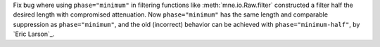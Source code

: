 Fix bug where using ``phase="minimum"`` in filtering functions like
:meth:`mne.io.Raw.filter` constructed a filter half the desired length with
compromised attenuation. Now ``phase="minimum"`` has the same length and comparable
suppression as ``phase="minimum"``, and the old (incorrect) behavior can be achieved
with ``phase="minimum-half"``, by `Eric Larson`_.
